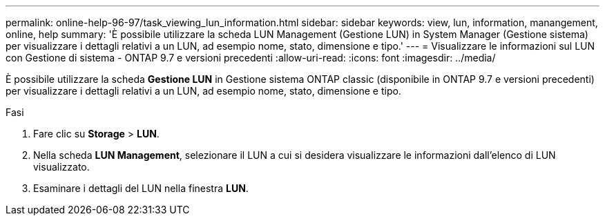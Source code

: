 ---
permalink: online-help-96-97/task_viewing_lun_information.html 
sidebar: sidebar 
keywords: view, lun, information, manangement, online, help 
summary: 'È possibile utilizzare la scheda LUN Management (Gestione LUN) in System Manager (Gestione sistema) per visualizzare i dettagli relativi a un LUN, ad esempio nome, stato, dimensione e tipo.' 
---
= Visualizzare le informazioni sul LUN con Gestione di sistema - ONTAP 9.7 e versioni precedenti
:allow-uri-read: 
:icons: font
:imagesdir: ../media/


[role="lead"]
È possibile utilizzare la scheda *Gestione LUN* in Gestione sistema ONTAP classic (disponibile in ONTAP 9.7 e versioni precedenti) per visualizzare i dettagli relativi a un LUN, ad esempio nome, stato, dimensione e tipo.

.Fasi
. Fare clic su *Storage* > *LUN*.
. Nella scheda *LUN Management*, selezionare il LUN a cui si desidera visualizzare le informazioni dall'elenco di LUN visualizzato.
. Esaminare i dettagli del LUN nella finestra *LUN*.

